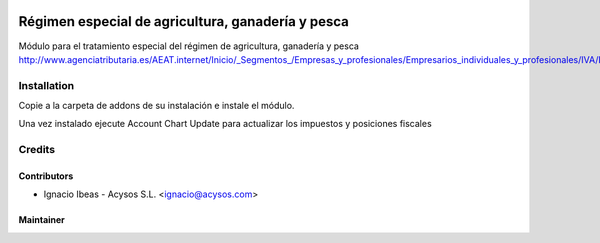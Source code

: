 .. image:: https://img.shields.io/badge/licence-AGPL--3-blue.svg
   :target: http://www.gnu.org/licenses/agpl-3.0-standalone.html
   :alt: License: AGPL-3

==================================================
Régimen especial de agricultura, ganadería y pesca
==================================================

Módulo para el tratamiento especial del régimen de agricultura, ganadería y pesca
http://www.agenciatributaria.es/AEAT.internet/Inicio/_Segmentos_/Empresas_y_profesionales/Empresarios_individuales_y_profesionales/IVA/Regimenes_de_tributacion/Regimenes_especiales_para_empresarios_individuales/Regimen_especial_de_la_agricultura__ganaderia_y_pesca/Regimen_especial_de_la_agricultura__ganaderia_y_pesca.shtml

Installation
============

Copie a la carpeta de addons de su instalación e instale el módulo.

Una vez instalado ejecute Account Chart Update para actualizar los impuestos y 
posiciones fiscales


Credits
=======

Contributors
------------

* Ignacio Ibeas - Acysos S.L. <ignacio@acysos.com>


Maintainer
----------

.. image:: https://acysos.com/logo.png
   :alt: Acysos S.L.
   :target: https://www.acysos.com
